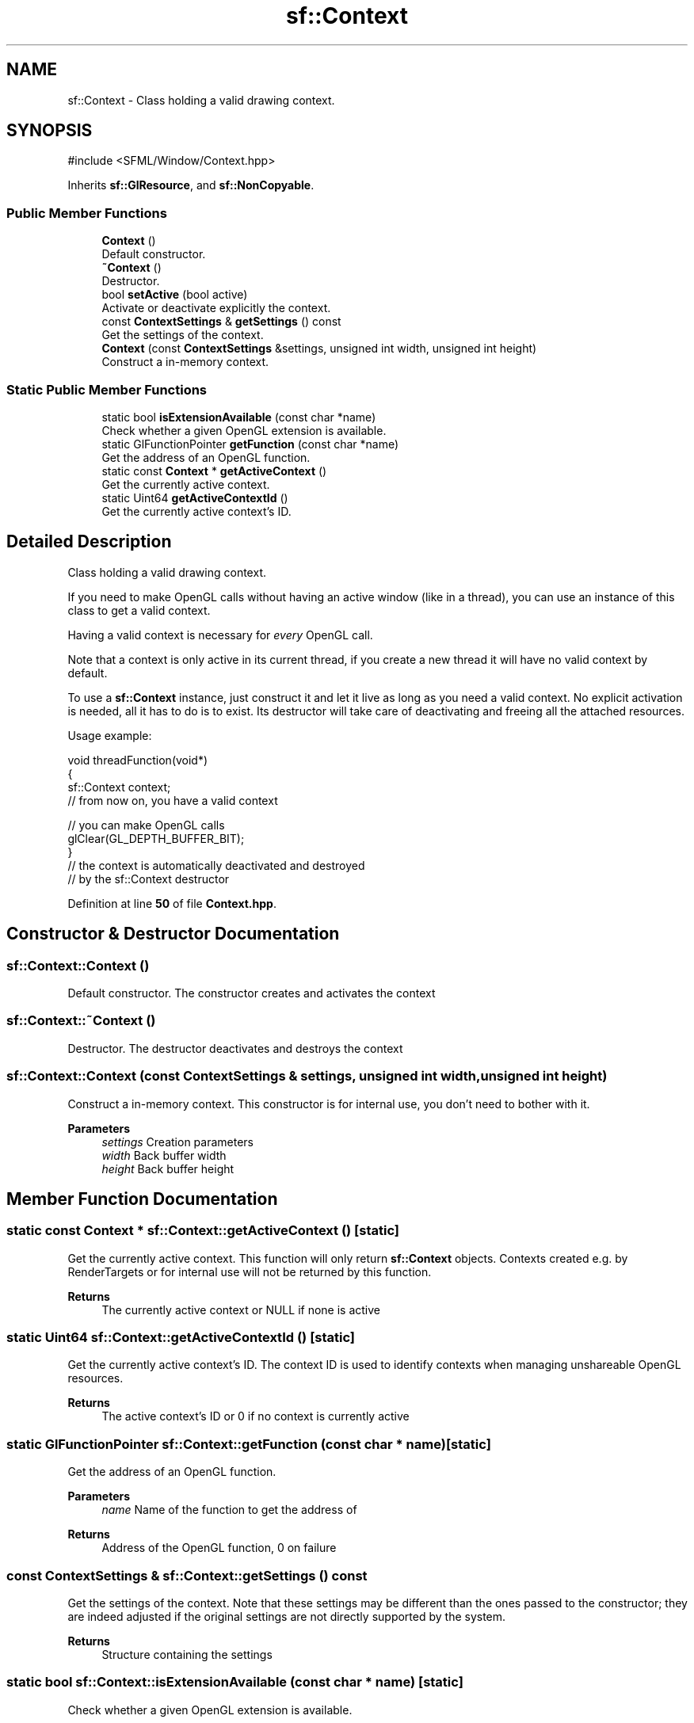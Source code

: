.TH "sf::Context" 3 "Version .." "SFML" \" -*- nroff -*-
.ad l
.nh
.SH NAME
sf::Context \- Class holding a valid drawing context\&.  

.SH SYNOPSIS
.br
.PP
.PP
\fR#include <SFML/Window/Context\&.hpp>\fP
.PP
Inherits \fBsf::GlResource\fP, and \fBsf::NonCopyable\fP\&.
.SS "Public Member Functions"

.in +1c
.ti -1c
.RI "\fBContext\fP ()"
.br
.RI "Default constructor\&. "
.ti -1c
.RI "\fB~Context\fP ()"
.br
.RI "Destructor\&. "
.ti -1c
.RI "bool \fBsetActive\fP (bool active)"
.br
.RI "Activate or deactivate explicitly the context\&. "
.ti -1c
.RI "const \fBContextSettings\fP & \fBgetSettings\fP () const"
.br
.RI "Get the settings of the context\&. "
.ti -1c
.RI "\fBContext\fP (const \fBContextSettings\fP &settings, unsigned int width, unsigned int height)"
.br
.RI "Construct a in-memory context\&. "
.in -1c
.SS "Static Public Member Functions"

.in +1c
.ti -1c
.RI "static bool \fBisExtensionAvailable\fP (const char *name)"
.br
.RI "Check whether a given OpenGL extension is available\&. "
.ti -1c
.RI "static GlFunctionPointer \fBgetFunction\fP (const char *name)"
.br
.RI "Get the address of an OpenGL function\&. "
.ti -1c
.RI "static const \fBContext\fP * \fBgetActiveContext\fP ()"
.br
.RI "Get the currently active context\&. "
.ti -1c
.RI "static Uint64 \fBgetActiveContextId\fP ()"
.br
.RI "Get the currently active context's ID\&. "
.in -1c
.SH "Detailed Description"
.PP 
Class holding a valid drawing context\&. 

If you need to make OpenGL calls without having an active window (like in a thread), you can use an instance of this class to get a valid context\&.
.PP
Having a valid context is necessary for \fIevery\fP OpenGL call\&.
.PP
Note that a context is only active in its current thread, if you create a new thread it will have no valid context by default\&.
.PP
To use a \fBsf::Context\fP instance, just construct it and let it live as long as you need a valid context\&. No explicit activation is needed, all it has to do is to exist\&. Its destructor will take care of deactivating and freeing all the attached resources\&.
.PP
Usage example: 
.PP
.nf
void threadFunction(void*)
{
   sf::Context context;
   // from now on, you have a valid context

   // you can make OpenGL calls
   glClear(GL_DEPTH_BUFFER_BIT);
}
// the context is automatically deactivated and destroyed
// by the sf::Context destructor

.fi
.PP
 
.PP
Definition at line \fB50\fP of file \fBContext\&.hpp\fP\&.
.SH "Constructor & Destructor Documentation"
.PP 
.SS "sf::Context::Context ()"

.PP
Default constructor\&. The constructor creates and activates the context 
.SS "sf::Context::~Context ()"

.PP
Destructor\&. The destructor deactivates and destroys the context 
.SS "sf::Context::Context (const \fBContextSettings\fP & settings, unsigned int width, unsigned int height)"

.PP
Construct a in-memory context\&. This constructor is for internal use, you don't need to bother with it\&.
.PP
\fBParameters\fP
.RS 4
\fIsettings\fP Creation parameters 
.br
\fIwidth\fP Back buffer width 
.br
\fIheight\fP Back buffer height 
.RE
.PP

.SH "Member Function Documentation"
.PP 
.SS "static const \fBContext\fP * sf::Context::getActiveContext ()\fR [static]\fP"

.PP
Get the currently active context\&. This function will only return \fBsf::Context\fP objects\&. Contexts created e\&.g\&. by RenderTargets or for internal use will not be returned by this function\&.
.PP
\fBReturns\fP
.RS 4
The currently active context or NULL if none is active 
.RE
.PP

.SS "static Uint64 sf::Context::getActiveContextId ()\fR [static]\fP"

.PP
Get the currently active context's ID\&. The context ID is used to identify contexts when managing unshareable OpenGL resources\&.
.PP
\fBReturns\fP
.RS 4
The active context's ID or 0 if no context is currently active 
.RE
.PP

.SS "static GlFunctionPointer sf::Context::getFunction (const char * name)\fR [static]\fP"

.PP
Get the address of an OpenGL function\&. 
.PP
\fBParameters\fP
.RS 4
\fIname\fP Name of the function to get the address of
.RE
.PP
\fBReturns\fP
.RS 4
Address of the OpenGL function, 0 on failure 
.RE
.PP

.SS "const \fBContextSettings\fP & sf::Context::getSettings () const"

.PP
Get the settings of the context\&. Note that these settings may be different than the ones passed to the constructor; they are indeed adjusted if the original settings are not directly supported by the system\&.
.PP
\fBReturns\fP
.RS 4
Structure containing the settings 
.RE
.PP

.SS "static bool sf::Context::isExtensionAvailable (const char * name)\fR [static]\fP"

.PP
Check whether a given OpenGL extension is available\&. 
.PP
\fBParameters\fP
.RS 4
\fIname\fP Name of the extension to check for
.RE
.PP
\fBReturns\fP
.RS 4
True if available, false if unavailable 
.RE
.PP

.SS "bool sf::Context::setActive (bool active)"

.PP
Activate or deactivate explicitly the context\&. 
.PP
\fBParameters\fP
.RS 4
\fIactive\fP True to activate, false to deactivate
.RE
.PP
\fBReturns\fP
.RS 4
True on success, false on failure 
.RE
.PP


.SH "Author"
.PP 
Generated automatically by Doxygen for SFML from the source code\&.
